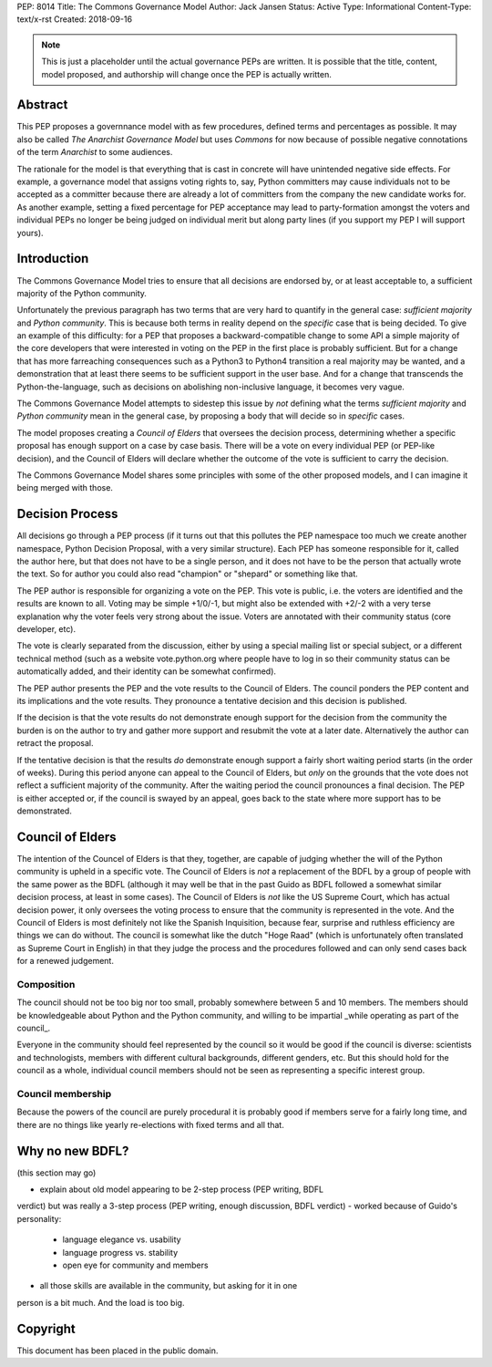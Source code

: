 PEP: 8014
Title: The Commons Governance Model
Author: Jack Jansen
Status: Active
Type: Informational
Content-Type: text/x-rst
Created: 2018-09-16


.. note:: This is just a placeholder until the actual governance PEPs are
          written.  It is possible that the title, content, model proposed,
          and authorship will change once the PEP is actually written.


Abstract
========

This PEP proposes a governnance model with as few procedures, defined terms and
percentages as possible. It may also be called *The Anarchist Governance Model*
but uses *Commons* for now because of possible negative connotations of the
term *Anarchist* to some audiences.

The rationale for the model is that everything that is cast in concrete will
have unintended negative side effects. For example, a governance model that
assigns voting rights to, say, Python committers may cause individuals not
to be accepted as a committer because there are already a lot of committers
from the company the new candidate works for. As another example, setting
a fixed percentage for PEP acceptance may lead to party-formation amongst
the voters and individual PEPs no longer be being judged on individual merit
but along party lines (if you support my PEP I will support yours). 

Introduction
============

The Commons Governance Model tries to ensure that all decisions are endorsed by,
or at least acceptable to, a sufficient majority of the Python community.

Unfortunately the previous paragraph has two terms that are very hard to
quantify in the general case: *sufficient majority* and *Python community*.
This is because both terms in reality depend on the *specific* case that is
being decided. To give an example of this difficulty: for a PEP that proposes
a backward-compatible change to some API a simple majority of the core
developers that were interested in voting on the PEP in the first place is
probably sufficient. But for a change that has more farreaching consequences
such as a Python3 to Python4 transition a real majority may be wanted, and
a demonstration that at least there seems to be sufficient support in the user
base. And for a change that transcends the Python-the-language, such as decisions
on abolishing non-inclusive language, it becomes very vague.

The Commons Governance Model attempts to sidestep this issue by *not* defining
what the terms *sufficient majority* and *Python community* mean in the
general case, by proposing a body that will decide so in *specific* cases.

The model proposes creating a *Council of Elders* that oversees the decision
process, determining whether a specific proposal has enough support on a
case by case basis. There will be a vote on every individual PEP (or PEP-like
decision), and the Council of Elders will declare whether the outcome of
the vote is sufficient to carry the decision.

The Commons Governance Model shares some principles with some of the other
proposed models, and I can imagine it being merged with those.

Decision Process
================

All decisions go through a PEP process (if it turns out that this pollutes
the PEP namespace too much we create another namespace, Python Decision
Proposal, with a very similar structure). Each PEP has someone responsible
for it, called the author here, but that does not have to be a single
person, and it does not have to be the person that actually wrote the text.
So for author you could also read "champion" or "shepard" or something like
that.

The PEP author is responsible for organizing a vote on the PEP. This vote is 
public, i.e. the voters are identified and the results are known to all. Voting
may be simple +1/0/-1, but might also be extended with +2/-2 with a very terse
explanation why the voter feels very strong about the issue. Voters are annotated 
with their community status (core developer, etc). 

The vote is clearly separated from the discussion,  either by using a
special mailing list or special subject, or a different technical method
(such as a website vote.python.org where people have to log in so their
community status can be automatically added, and their identity can be somewhat
confirmed).

The PEP author presents the PEP and the vote results to the Council of Elders. 
The council ponders the PEP content and its implications and the vote results.
They pronounce a tentative decision and this decision is published.

If the decision is that the vote results do not demonstrate enough support for
the decision from the community the burden is on the author to try and gather
more support and resubmit the vote at a later date. Alternatively the author
can retract the proposal.

If the tentative decision is that the results *do* demonstrate enough support
a fairly short waiting period starts (in the order of weeks). During this
period anyone can appeal to the Council of Elders, but *only* on the grounds
that the vote does not reflect a sufficient majority of the community.
After the waiting period the council pronounces a final decision. The PEP
is either accepted or, if the council is swayed by an appeal, goes back to
the state where more support has to be demonstrated.


Council of Elders
=================

The intention of the Councel of Elders is that they, together, are capable
of judging whether the will of the Python community is upheld in a specific
vote. The Council of Elders is *not* a replacement of the BDFL by a group
of people with the same power as the BDFL (although it may well be that in the
past Guido as BDFL followed a somewhat similar decision process, at least in
some cases). The Council of Elders is *not* like the US Supreme Court, which
has actual decision power, it only oversees the voting process to ensure that
the community is represented in the vote. And the Council of Elders is most
definitely not like the Spanish Inquisition, because fear, surprise and ruthless
efficiency are things we can do without. The council is somewhat like the
dutch "Hoge Raad" (which is unfortunately often translated as Supreme Court in 
English) in that they judge the process and the procedures followed and can
only send cases back for a renewed judgement.

Composition
-----------

The council should not be too big nor too small, probably somewhere between 5
and 10 members. The members should be knowledgeable about Python and the Python
community, and willing to be impartial _while operating as part of the council_.

Everyone in the community should feel represented by the council so it would be
good if the council is diverse: scientists and technologists, members with
different cultural backgrounds, different genders, etc. But this should hold
for the council as a whole, individual council members should not be seen as
representing a specific interest group.

Council membership
------------------

Because the powers of the council are purely procedural it is probably good
if members serve for a fairly long time, and there are no things like yearly
re-elections with fixed terms and all that. 


Why no new BDFL?
================

(this section may go)

- explain about old model appearing to be 2-step process (PEP writing, BDFL
verdict) but was really a 3-step process (PEP writing, enough discussion,
BDFL verdict)
- worked because of Guido's personality:
	- language elegance vs. usability
	- language progress vs. stability
	- open eye for community and members
- all those skills are available in the community, but asking for it in one
person is a bit much. And the load is too big.
	
	

Copyright
=========

This document has been placed in the public domain.



..
   Local Variables:
   mode: indented-text
   indent-tabs-mode: nil
   sentence-end-double-space: t
   fill-column: 70
   coding: utf-8
   End:
